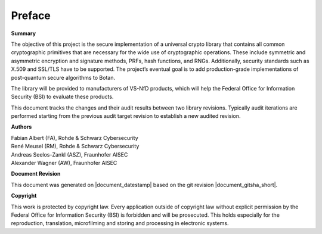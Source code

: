 Preface
=======

**Summary**

The objective of this project is the secure implementation of a universal crypto
library that contains all common cryptographic primitives that are necessary
for the wide use of cryptographic operations. These include symmetric and
asymmetric encryption and signature methods, PRFs, hash functions, and RNGs.
Additionally, security standards such as X.509 and SSL/TLS have to be supported.
The project’s eventual goal is to add production-grade implementations of
post-quantum secure algorithms to Botan.

The library will be provided to manufacturers of VS-NfD products, which will help
the Federal Office for Information Security (BSI) to evaluate these products.

This document tracks the changes and their audit results between two library
revisions. Typically audit iterations are performed starting from the previous
audit target revision to establish a new audited revision.

**Authors**

| Fabian Albert (FA), Rohde & Schwarz Cybersecurity
| René Meusel (RM), Rohde & Schwarz Cybersecurity
| Andreas Seelos-Zankl (ASZ), Fraunhofer AISEC
| Alexander Wagner (AW), Fraunhofer AISEC

**Document Revision**

This document was generated on |document_datestamp| based on the git revision |document_gitsha_short|.

.. todolist::

**Copyright**

This work is protected by copyright law. Every application outside of copyright
law without explicit permission by the Federal Office for Information Security
(BSI) is forbidden and will be prosecuted. This holds especially for the
reproduction, translation, microfilming and storing and processing in electronic
systems.
